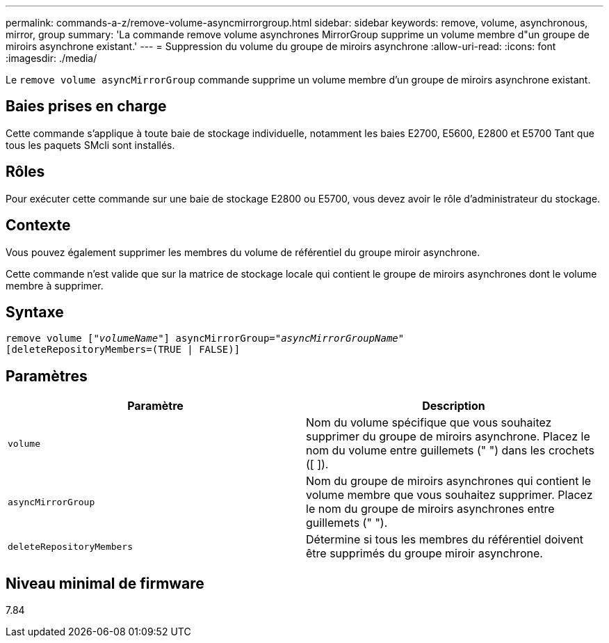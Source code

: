 ---
permalink: commands-a-z/remove-volume-asyncmirrorgroup.html 
sidebar: sidebar 
keywords: remove, volume, asynchronous, mirror, group 
summary: 'La commande remove volume asynchrones MirrorGroup supprime un volume membre d"un groupe de miroirs asynchrone existant.' 
---
= Suppression du volume du groupe de miroirs asynchrone
:allow-uri-read: 
:icons: font
:imagesdir: ./media/


[role="lead"]
Le `remove volume asyncMirrorGroup` commande supprime un volume membre d'un groupe de miroirs asynchrone existant.



== Baies prises en charge

Cette commande s'applique à toute baie de stockage individuelle, notamment les baies E2700, E5600, E2800 et E5700 Tant que tous les paquets SMcli sont installés.



== Rôles

Pour exécuter cette commande sur une baie de stockage E2800 ou E5700, vous devez avoir le rôle d'administrateur du stockage.



== Contexte

Vous pouvez également supprimer les membres du volume de référentiel du groupe miroir asynchrone.

Cette commande n'est valide que sur la matrice de stockage locale qui contient le groupe de miroirs asynchrones dont le volume membre à supprimer.



== Syntaxe

[listing, subs="+macros"]
----
remove volume pass:quotes[[_"volumeName"_]] asyncMirrorGroup=pass:quotes[_"asyncMirrorGroupName"_]
[deleteRepositoryMembers=(TRUE | FALSE)]
----


== Paramètres

|===
| Paramètre | Description 


 a| 
`volume`
 a| 
Nom du volume spécifique que vous souhaitez supprimer du groupe de miroirs asynchrone. Placez le nom du volume entre guillemets (" ") dans les crochets ([ ]).



 a| 
`asyncMirrorGroup`
 a| 
Nom du groupe de miroirs asynchrones qui contient le volume membre que vous souhaitez supprimer. Placez le nom du groupe de miroirs asynchrones entre guillemets (" ").



 a| 
`deleteRepositoryMembers`
 a| 
Détermine si tous les membres du référentiel doivent être supprimés du groupe miroir asynchrone.

|===


== Niveau minimal de firmware

7.84

